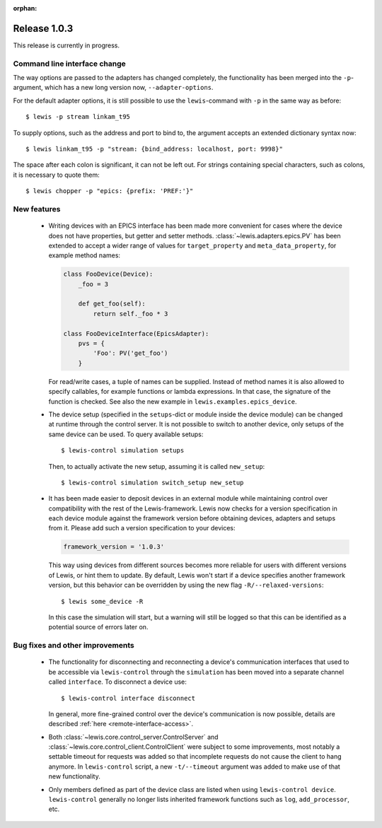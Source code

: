 :orphan:

Release 1.0.3
=============

This release is currently in progress.

Command line interface change
-----------------------------

The way options are passed to the adapters has changed completely, the functionality has been
merged into the ``-p``-argument, which has a new long version now, ``--adapter-options``.

For the default adapter options, it is still possible to use the ``lewis``-command with ``-p``
in the same way as before:

::

   $ lewis -p stream linkam_t95

To supply options, such as the address and port to bind to, the argument accepts an extended
dictionary syntax now:

::

   $ lewis linkam_t95 -p "stream: {bind_address: localhost, port: 9998}"

The space after each colon is significant, it can not be left out. For strings containing
special characters, such as colons, it is necessary to quote them:

::

   $ lewis chopper -p "epics: {prefix: 'PREF:'}"

New features
------------

 - Writing devices with an EPICS interface has been made more convenient for cases where the device
   does not have properties, but getter and setter methods. :class:`~lewis.adapters.epics.PV` has
   been extended to accept a wider range of values for ``target_property`` and
   ``meta_data_property``, for example method names:

   .. sourcecode:: Python

        class FooDevice(Device):
            _foo = 3

            def get_foo(self):
                return self._foo * 3

        class FooDeviceInterface(EpicsAdapter):
            pvs = {
                'Foo': PV('get_foo')
            }

   For read/write cases, a tuple of names can be supplied. Instead of method names it is also
   allowed to specify callables, for example functions or lambda expressions. In that case, the
   signature of the function is checked. See also the new example in
   ``lewis.examples.epics_device``.

 - The device setup (specified in the ``setups``-dict or module inside the device module)
   can be changed at runtime through the control server. It is not possible to switch to
   another device, only setups of the same device can be used. To query available setups:

   ::

      $ lewis-control simulation setups

   Then, to actually activate the new setup, assuming it is called ``new_setup``:

   ::

      $ lewis-control simulation switch_setup new_setup

 - It has been made easier to deposit devices in an external module while maintaining control over
   compatibility with the rest of the Lewis-framework. Lewis now checks for a version specification
   in each device module against the framework version before obtaining devices, adapters and
   setups from it. Please add such a version specification to your devices:

   .. code:: python

      framework_version = '1.0.3'

   This way using devices from different sources becomes more reliable for users with different
   versions of Lewis, or hint them to update. By default, Lewis won't start if a device specifies
   another framework version, but this behavior can be overridden by using the new flag
   ``-R/--relaxed-versions``:
   
   ::
   
      $ lewis some_device -R
      
   In this case the simulation will start, but a warning will still be logged so that this can be
   identified as a potential source of errors later on.
   
   
Bug fixes and other improvements
--------------------------------

 - The functionality for disconnecting and reconnecting a device's communication interfaces that
   used to be accessible via ``lewis-control`` through the ``simulation`` has been moved into a
   separate channel called ``interface``. To disconnect a device use:

   ::

      $ lewis-control interface disconnect

   In general, more fine-grained control over the device's communication is now possible, details
   are described :ref:`here <remote-interface-access>`.

 - Both :class:`~lewis.core.control_server.ControlServer` and
   :class:`~lewis.core.control_client.ControlClient` were subject to some improvements, most
   notably a settable timeout for requests was added so that incomplete requests do not cause the
   client to hang anymore. In ``lewis-control`` script, a new ``-t/--timeout`` argument was added
   to make use of that new functionality.
   
 - Only members defined as part of the device class are listed when using ``lewis-control device``.
   ``lewis-control`` generally no longer lists inherited framework functions such as ``log``, 
   ``add_processor``, etc. 

